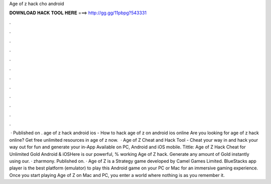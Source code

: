 Age of z hack cho android

𝐃𝐎𝐖𝐍𝐋𝐎𝐀𝐃 𝐇𝐀𝐂𝐊 𝐓𝐎𝐎𝐋 𝐇𝐄𝐑𝐄 ===> http://gg.gg/11pbpg?543331

.

.

.

.

.

.

.

.

.

.

.

.

 · Published on . age of z hack android ios - How to hack age of z on android ios online Are you looking for age of z hack online? Get free unlimited resources in age of z now.  · Age of Z Cheat and Hack Tool - Cheat your way in and hack your way out for fun and generate your in-App Available on PC, Android and iOS mobile. Tittle: Age of Z Hack Cheat for Unlimited Gold Android & iOSHere is our powerful, % working Age of Z hack. Generate any amount of Gold instantly using our. · zharmony. Published on. · Age of Z is a Strategy game developed by Camel Games Limited. BlueStacks app player is the best platform (emulator) to play this Android game on your PC or Mac for an immersive gaming experience. Once you start playing Age of Z on Mac and PC, you enter a world where nothing is as you remember it.